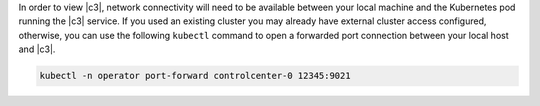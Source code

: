 In order to view |c3|, network connectivity will need to be available between your local machine and the Kubernetes pod running the |c3| service.  If you used an existing cluster you may already have external cluster access configured, otherwise, you can use the following ``kubectl`` command to open a forwarded port connection between your local host and |c3|.

.. sourcecode:: bash

		kubectl -n operator port-forward controlcenter-0 12345:9021
